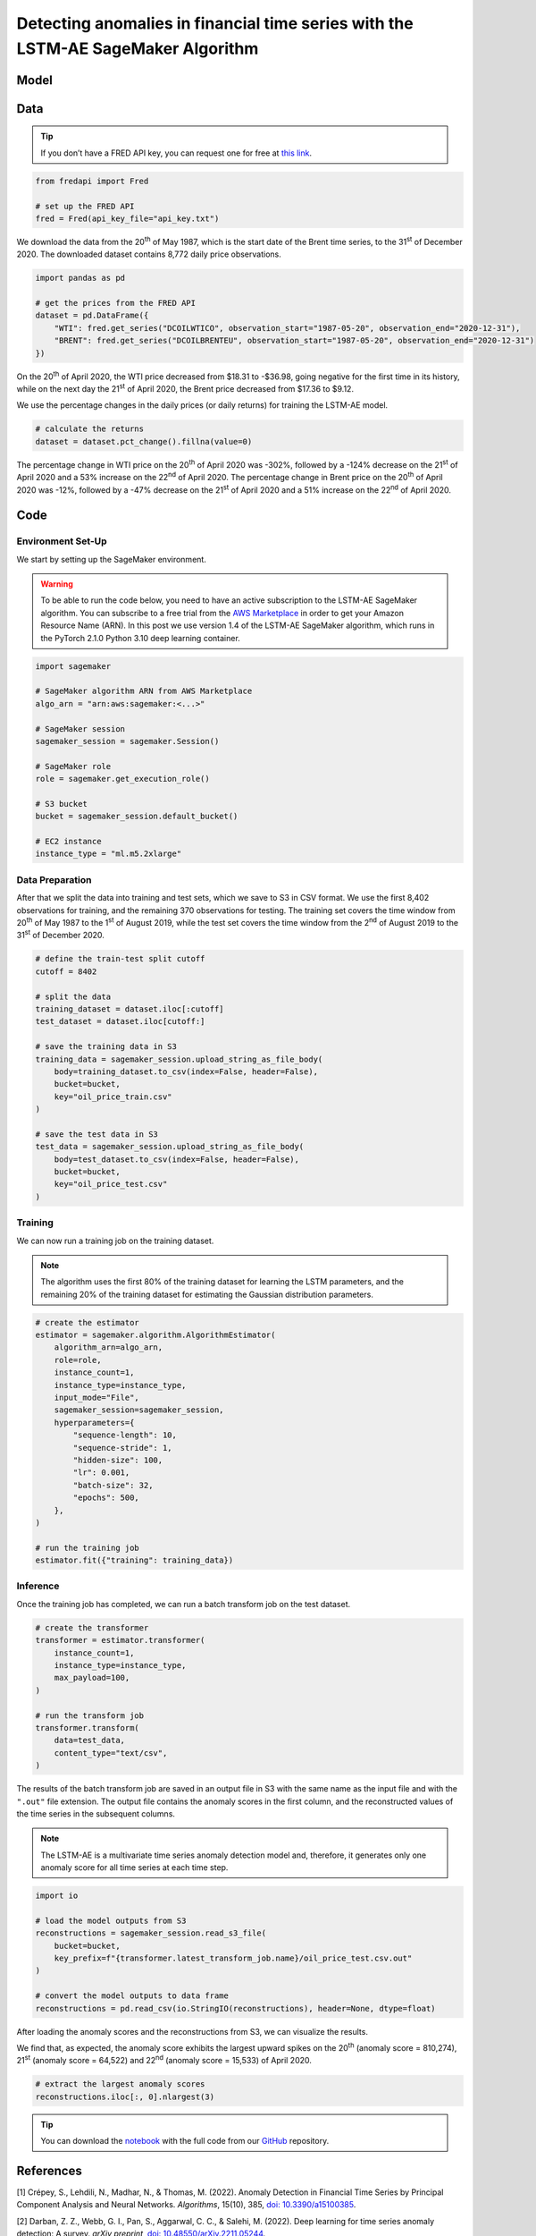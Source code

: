 .. meta::
   :thumbnail: https://fg-research.com/_static/thumbnail.png
   :description: Detecting anomalies in financial time series with the LSTM-AE SageMaker Algorithm
   :keywords: Amazon SageMaker, Time Series, LSTM, Anomaly Detection

######################################################################################
Detecting anomalies in financial time series with the LSTM-AE SageMaker Algorithm
######################################################################################

.. raw:: html

    <p>
    Anomaly detection in financial time series plays a crucial role in
    identifying unusual market conditions that could affect trading
    strategies and pose risks to investors. Anomaly detection can help
    identify abnormal price movements or trading volumes associated with
    specific events, such as earnings announcements, release of economic
    indicators, or geopolitical tensions. Anomaly detection algorithms are
    also useful for automatically detecting and correcting data quality
    issues in the market data time series used for calculating portfolio
    risk measures <a href="#references">[1]</a>.
    </p>

    <p>
    Recurrent autoencoders are standard deep learning architectures for
    detecting anomalies in sequential data. The autoencoder is trained in an
    unsupervised manner to learn a low-dimensional latent representation of
    the data (through the encoder), and to reconstruct the normal behavior
    of the data from this latent representation (through the decoder). The
    trained autoencoder is then applied to new unseen data, and an anomaly
    is detected whenever the observed data deviates significantly from the
    autoencoder’s reconstruction.
    </p>

    <p>
    Different autoencoder architectures have been proposed in the literature
    on time series anomaly detection <a href="#references">[2]</a>. In this post, we
    will focus on the <a href="https://doi.org/10.48550/arXiv.1607.00148" target="_blank">
    Long Short Term Memory Networks based Encoder-Decoder scheme for Anomaly Detection</a>
    <a href="#references">[3]</a>, which we will refer to as the LSTM-AE model.
    We will demonstrate how to use our Amazon SageMaker implementation of the LSTM-AE model, the
    <a href="https://fg-research.com/algorithms/time-series-anomaly-detection/index.html#lstm-ae-sagemaker-algorithm"
    target="_blank"> LSTM-AE SageMaker algorithm</a>, for detecting anomalies in oil price time series.
    </p>

    <p>
    We will download the West Texas Intermediate (WTI) and Brent daily price time series from the
    <a href="https://fred.stlouisfed.org/" target="_blank">Federal Reserve Economic Data (FRED) database</a>.
    After that we will train the LSTM-AE model on the data up to the 1<sup>st</sup> of August 2019,
    and use the trained model to reconstruct the subsequent data up to the 31<sup>st</sup> of
    December 2020. We will then show how the LSTM-AE model detects the abnormal oil prices observed
    at the end of April 2020 during the COVID-19 pandemic.
    </p>

******************************************
Model
******************************************
.. raw:: html

    <p>
    The encoder and decoder of the LSTM-AE model consist of a single LSTM
    layer and have the same number of hidden units. The encoder takes as
    input the time series and returns the hidden states. The hidden states
    of the encoder are used for initializing the hidden states of the
    decoder, which reconstructs the time series in reversed order.
    </p>

    <p>
    The autoencoder parameters are learned on a training set containing only
    normal data (i.e. without anomalies) by minimizing the mean squared
    error (MSE) between the actual and reconstructed values of the time
    series. After the model has been trained, a Gaussian distribution is
    fitted to the model’s reconstruction errors on an independent validation
    set (also without anomalies) using Maximum Likelihood Estimation (MLE).
    </p>

    <p>
    At inference time, the model reconstructs the values of all the time
    series (which can now include anomalies) and calculates the squared
    Mahalanobis distance between the reconstruction errors and the Gaussian
    distribution previously estimated on normal data. The computed squared
    Mahalanobis distance is then used as an anomaly score: the larger the
    squared Mahalanobis distance at a given a time step, the more likely the
    time step is to be an anomaly.
    </p>

******************************************
Data
******************************************
.. raw:: html

    <p>
    We use the <a href="https://github.com/mortada/fredapi" target="_blank">Python API for FRED</a> for downloading the data.
    </p>

.. tip::
    If you don’t have a FRED API key, you can request one for free at `this link <http://api.stlouisfed.org/api_key.html>`__.

.. code:: python

   from fredapi import Fred

   # set up the FRED API
   fred = Fred(api_key_file="api_key.txt")

We download the data from the 20\ :superscript:`th` of May 1987, which is the start date
of the Brent time series, to the 31\ :superscript:`st` of December 2020. The downloaded
dataset contains 8,772 daily price observations.

.. code:: python

   import pandas as pd

   # get the prices from the FRED API
   dataset = pd.DataFrame({
       "WTI": fred.get_series("DCOILWTICO", observation_start="1987-05-20", observation_end="2020-12-31"),
       "BRENT": fred.get_series("DCOILBRENTEU", observation_start="1987-05-20", observation_end="2020-12-31")
   })

On the 20\ :superscript:`th` of April 2020, the WTI price decreased from $18.31 to
-$36.98, going negative for the first time in its history, while on the
next day the 21\ :superscript:`st` of April 2020, the Brent price decreased from $17.36
to $9.12.

.. raw:: html

    <img id="lstm-ae-oil-price-anomaly-detection-prices" class="blog-post-image" alt="WTI and Brent daily prices from 1987-05-20 to 2020-12-31" src=https://fg-research-blog.s3.eu-west-1.amazonaws.com/oil-price-anomaly-detection/prices_light.png />

    <p class="blog-post-image-caption">WTI and Brent daily prices from 1987-05-20 to 2020-12-31.</p>

We use the percentage changes in the daily prices (or daily returns) for
training the LSTM-AE model.

.. code:: python

   # calculate the returns
   dataset = dataset.pct_change().fillna(value=0)

The percentage change in WTI price on the 20\ :superscript:`th` of April 2020 was -302%,
followed by a -124% decrease on the 21\ :superscript:`st` of April 2020 and a 53%
increase on the 22\ :superscript:`nd` of April 2020. The percentage change in Brent price
on the 20\ :superscript:`th` of April 2020 was -12%, followed by a -47% decrease on the
21\ :superscript:`st` of April 2020 and a 51% increase on the 22\ :superscript:`nd` of April 2020.

.. raw:: html

    <img id="lstm-ae-oil-price-anomaly-detection-returns" class="blog-post-image" alt="WTI and Brent daily returns from 1987-05-20 to 2020-12-31" src=https://fg-research-blog.s3.eu-west-1.amazonaws.com/oil-price-anomaly-detection/returns_light.png />

    <p class="blog-post-image-caption">WTI and Brent daily returns from 1987-05-20 to 2020-12-31.</p>

******************************************
Code
******************************************

==========================================
Environment Set-Up
==========================================

We start by setting up the SageMaker environment.

.. warning::

   To be able to run the code below, you need to have an active
   subscription to the LSTM-AE SageMaker algorithm. You can subscribe to a free trial from
   the `AWS Marketplace <https://aws.amazon.com/marketplace/pp/prodview-up2haipz3j472>`__
   in order to get your Amazon Resource Name (ARN).
   In this post we use version 1.4 of the LSTM-AE SageMaker algorithm, which runs in the
   PyTorch 2.1.0 Python 3.10 deep learning container.

.. code:: python

   import sagemaker

   # SageMaker algorithm ARN from AWS Marketplace
   algo_arn = "arn:aws:sagemaker:<...>"

   # SageMaker session
   sagemaker_session = sagemaker.Session()

   # SageMaker role
   role = sagemaker.get_execution_role()

   # S3 bucket
   bucket = sagemaker_session.default_bucket()

   # EC2 instance
   instance_type = "ml.m5.2xlarge"

==========================================
Data Preparation
==========================================
After that we split the data into training and test sets, which we save
to S3 in CSV format. We use the first 8,402 observations for training,
and the remaining 370 observations for testing. The training set covers
the time window from 20\ :superscript:`th` of May 1987 to the 1\ :superscript:`st`
of August 2019, while the test set covers the time window from the 2\ :superscript:`nd`
of August 2019 to the 31\ :superscript:`st` of December 2020.

.. code:: python

   # define the train-test split cutoff
   cutoff = 8402

   # split the data
   training_dataset = dataset.iloc[:cutoff]
   test_dataset = dataset.iloc[cutoff:]

   # save the training data in S3
   training_data = sagemaker_session.upload_string_as_file_body(
       body=training_dataset.to_csv(index=False, header=False),
       bucket=bucket,
       key="oil_price_train.csv"
   )

   # save the test data in S3
   test_data = sagemaker_session.upload_string_as_file_body(
       body=test_dataset.to_csv(index=False, header=False),
       bucket=bucket,
       key="oil_price_test.csv"
   )

==========================================
Training
==========================================
We can now run a training job on the training dataset.

.. note::

   The algorithm uses the first 80% of the training dataset for learning
   the LSTM parameters, and the remaining 20% of the training dataset
   for estimating the Gaussian distribution parameters.

.. code:: python

   # create the estimator
   estimator = sagemaker.algorithm.AlgorithmEstimator(
       algorithm_arn=algo_arn,
       role=role,
       instance_count=1,
       instance_type=instance_type,
       input_mode="File",
       sagemaker_session=sagemaker_session,
       hyperparameters={
           "sequence-length": 10,
           "sequence-stride": 1,
           "hidden-size": 100,
           "lr": 0.001,
           "batch-size": 32,
           "epochs": 500,
       },
   )

   # run the training job
   estimator.fit({"training": training_data})

==========================================
Inference
==========================================
Once the training job has completed, we can run a batch transform job on
the test dataset.

.. code:: python

   # create the transformer
   transformer = estimator.transformer(
       instance_count=1,
       instance_type=instance_type,
       max_payload=100,
   )

   # run the transform job
   transformer.transform(
       data=test_data,
       content_type="text/csv",
   )

The results of the batch transform job are saved in an output file in S3
with the same name as the input file and with the ``".out"`` file
extension. The output file contains the anomaly scores in the first
column, and the reconstructed values of the time series in the
subsequent columns.

.. note::

   The LSTM-AE is a multivariate time series anomaly detection model
   and, therefore, it generates only one anomaly score for all time
   series at each time step.

.. code:: python

   import io

   # load the model outputs from S3
   reconstructions = sagemaker_session.read_s3_file(
       bucket=bucket,
       key_prefix=f"{transformer.latest_transform_job.name}/oil_price_test.csv.out"
   )

   # convert the model outputs to data frame
   reconstructions = pd.read_csv(io.StringIO(reconstructions), header=None, dtype=float)

After loading the anomaly scores and the reconstructions from S3, we can
visualize the results.

.. raw:: html

    <img id="lstm-ae-oil-price-anomaly-detection-results-plot" class="blog-post-image" alt="LSTM-AE reconstructions and anomaly score from 2019-08-02 to 2020-12-31" src=https://fg-research-blog.s3.eu-west-1.amazonaws.com/oil-price-anomaly-detection/results_light.png />

    <p class="blog-post-image-caption"> LSTM-AE reconstructions and anomaly score from 2019-08-02 to 2020-12-31.</p>

We find that, as expected, the anomaly score exhibits the largest upward
spikes on the 20\ :superscript:`th` (anomaly score = 810,274), 21\ :superscript:`st` (anomaly score =
64,522) and 22\ :superscript:`nd` (anomaly score = 15,533) of April 2020.

.. code:: python

   # extract the largest anomaly scores
   reconstructions.iloc[:, 0].nlargest(3)

.. raw:: html

    <img id="lstm-ae-oil-price-anomaly-detection-results-table" class="blog-post-image" alt="LSTM-AE largest anomaly scores from 2019-08-02 to 2020-12-31" src=https://fg-research-blog.s3.eu-west-1.amazonaws.com/oil-price-anomaly-detection/anomalies_light.png />

    <p class="blog-post-image-caption"> LSTM-AE largest anomaly scores from 2019-08-02 to 2020-12-31.</p>

.. tip::

    You can download the
    `notebook <https://github.com/fg-research/lstm-ae-sagemaker/blob/master/examples/oil_price_anomaly_detection.ipynb>`__
    with the full code from our
    `GitHub <https://github.com/fg-research/lstm-ae-sagemaker>`__
    repository.

******************************************
References
******************************************

[1] Crépey, S., Lehdili, N., Madhar, N., & Thomas, M. (2022). Anomaly
Detection in Financial Time Series by Principal Component Analysis and
Neural Networks. *Algorithms*, 15(10), 385, `doi:
10.3390/a15100385 <https://doi.org/10.3390/a15100385>`__.

[2] Darban, Z. Z., Webb, G. I., Pan, S., Aggarwal, C. C., & Salehi, M.
(2022). Deep learning for time series anomaly detection: A survey.
*arXiv preprint*, `doi:
10.48550/arXiv.2211.05244 <https://doi.org/10.48550/arXiv.2211.05244>`__.

[3] Malhotra, P., Ramakrishnan, A., Anand, G., Vig, L., Agarwal, P., &
Shroff, G. (2016). LSTM-based encoder-decoder for multi-sensor anomaly
detection. *arXiv preprint*, `doi:
10.48550/arXiv.1607.00148 <https://doi.org/10.48550/arXiv.1607.00148>`__.
